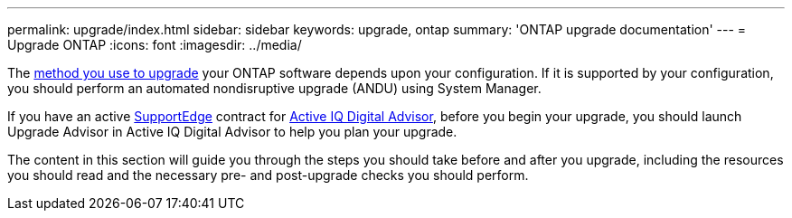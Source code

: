 ---
permalink: upgrade/index.html
sidebar: sidebar
keywords: upgrade, ontap
summary: 'ONTAP upgrade documentation'
---
= Upgrade ONTAP
:icons: font
:imagesdir: ../media/


The link:upgrade/concept_upgrade_methods.html[method you use to upgrade] your ONTAP software depends upon your configuration.  If it is supported by your configuration, you should perform an automated nondisruptive upgrade (ANDU) using System Manager.

If you have an active link:https://www.netapp.com/us/services/support-edge.aspx[SupportEdge] contract for link:https://aiq.netapp.com/[Active IQ Digital Advisor], before you begin your upgrade, you should launch Upgrade Advisor in Active IQ Digital Advisor to help you plan your upgrade.

The content in this section will guide you through the steps you should take before and after you upgrade, including the resources you should read and the necessary pre- and post-upgrade checks you should perform.
